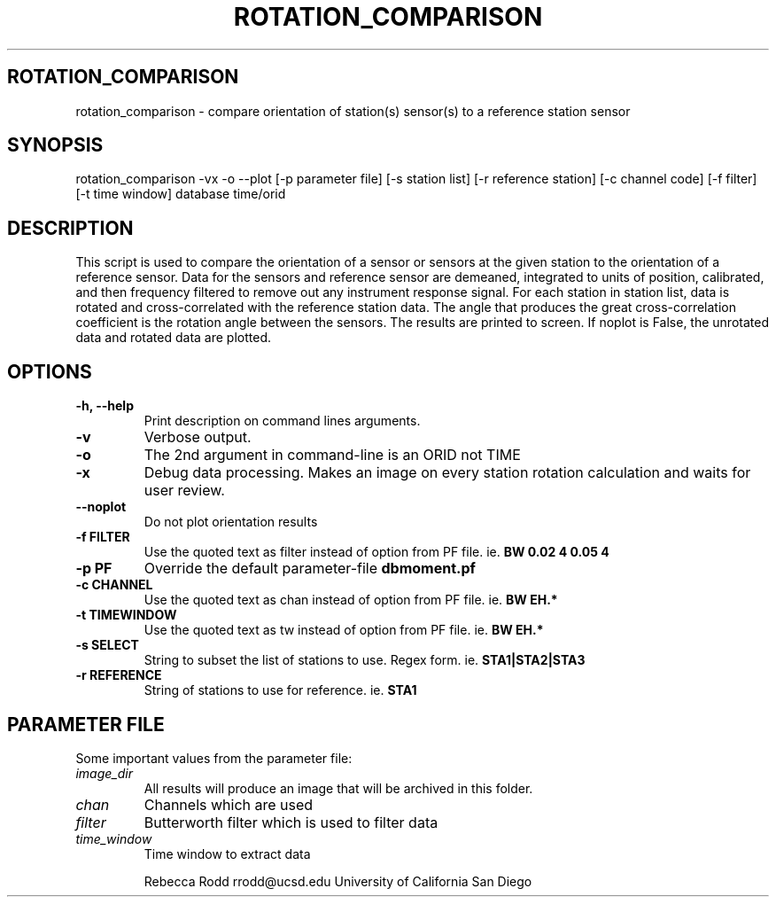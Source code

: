 .TH ROTATION_COMPARISON 1
.SH ROTATION_COMPARISON
rotation_comparison \- compare orientation of station(s) sensor(s) to a reference station sensor
.SH SYNOPSIS
.nf
\fbrotation_comparison -vx -o --plot [-p parameter file] [-s station list] [-r reference station] [-c channel code] [-f filter] [-t time window] database time/orid
.fi
.SH DESCRIPTION
This script is used to compare the orientation of a sensor or sensors at the given station to the orientation of a reference sensor. 
Data for the sensors and reference sensor are demeaned, integrated to units of position, calibrated, and then frequency filtered to 
remove out any instrument response signal. For each station in station list, data is rotated and cross-correlated with the reference station
data. The angle that produces the great cross-correlation coefficient is the rotation angle between the sensors. The results are printed to screen. 
If noplot is False, the unrotated data and rotated data are plotted.  

.SH OPTIONS
.IP "\fB-h, --help\fR"
Print description on command lines arguments.
.IP "\fB-v \fR"
Verbose output. 
.IP "\fB-o \fR"
The 2nd argument in command-line is an ORID not TIME
.IP "\fB-x   \fR"
Debug data processing. Makes an image on every station rotation calculation and waits for user review.
.IP "\fB--noplot   \fR"
Do not plot orientation results
.IP "\fB-f FILTER \fR"
Use the quoted text as filter instead of option from PF file. ie. \fBBW 0.02 4 0.05 4\fP
.IP "\fB-p PF \fR"
Override the default parameter-file \fBdbmoment.pf\fP
.IP "\fB-c CHANNEL \fR"
Use the quoted text as chan instead of option from PF file. ie. \fBBW EH.*\fP
.IP "\fB-t TIMEWINDOW \fR"
Use the quoted text as tw instead of option from PF file. ie. \fBBW EH.*\fP

.IP "\fB-s SELECT \fR"
String to subset the list of stations to use. Regex form. ie. \fBSTA1|STA2|STA3\fP
.IP "\fB-r REFERENCE\fR"
String of stations to use for reference. ie. \fBSTA1\fP

.SH PARAMETER FILE
Some important values from the parameter file:

.IP \fIimage_dir\fP
All results will produce an image that will be archived in this folder.


.IP \fIchan\fP
Channels which are used

.IP \fIfilter\fP
Butterworth filter which is used to filter data


.IP \fItime_window\fP
Time window to extract data

Rebecca Rodd
rrodd@ucsd.edu
University of California San Diego
